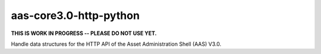 ***********************
aas-core3.0-http-python
***********************
**THIS IS WORK IN PROGRESS -- PLEASE DO NOT USE YET.**

Handle data structures for the HTTP API of the Asset Administration Shell (AAS) V3.0.
